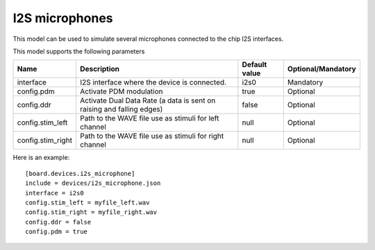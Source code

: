 I2S microphones
---------------

This model can be used to simulate several microphones connected to the chip I2S interfaces.

This model supports the following parameters

=================== ==================================================== ================= ==================
Name                Description                                          Default value     Optional/Mandatory
=================== ==================================================== ================= ==================
interface           I2S interface where the device is connected.         i2s0              Mandatory
config.pdm          Activate PDM modulation                              true              Optional
config.ddr          Activate Dual Data Rate (a data is sent on raising   false             Optional
                    and falling edges)
config.stim_left    Path to the WAVE file use as stimuli for left        null              Optional
                    channel
config.stim_right   Path to the WAVE file use as stimuli for right       null              Optional
                    channel
=================== ==================================================== ================= ==================

Here is an example: ::

  [board.devices.i2s_microphone]
  include = devices/i2s_microphone.json
  interface = i2s0
  config.stim_left = myfile_left.wav
  config.stim_right = myfile_right.wav
  config.ddr = false
  config.pdm = true